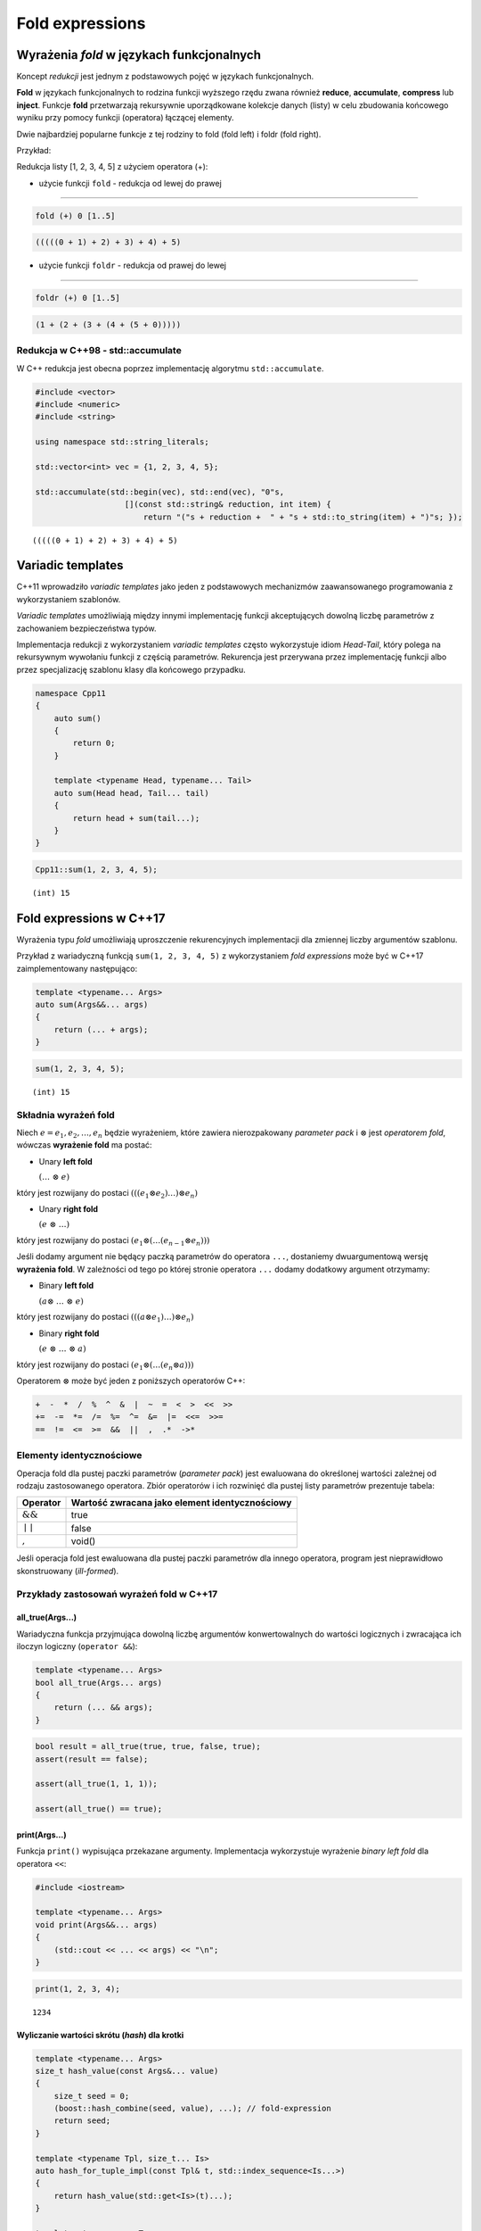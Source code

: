 Fold expressions
================

Wyrażenia *fold* w językach funkcjonalnych
------------------------------------------

Koncept *redukcji* jest jednym z podstawowych pojęć w językach
funkcjonalnych.

**Fold** w językach funkcjonalnych to rodzina funkcji wyższego rzędu
zwana również **reduce**, **accumulate**, **compress** lub **inject**.
Funkcje **fold** przetwarzają rekursywnie uporządkowane kolekcje danych
(listy) w celu zbudowania końcowego wyniku przy pomocy funkcji
(operatora) łączącej elementy.

Dwie najbardziej popularne funkcje z tej rodziny to fold (fold left) i
foldr (fold right).

Przykład:

Redukcja listy [1, 2, 3, 4, 5] z użyciem operatora (+):

-  użycie funkcji ``fold`` - redukcja od lewej do prawej

--------------

.. code:: haskell

    fold (+) 0 [1..5]

.. code:: console

    (((((0 + 1) + 2) + 3) + 4) + 5)

-  użycie funkcji ``foldr`` - redukcja od prawej do lewej

--------------

.. code:: haskell

    foldr (+) 0 [1..5]

.. code:: console

    (1 + (2 + (3 + (4 + (5 + 0)))))

Redukcja w C++98 - std::accumulate
~~~~~~~~~~~~~~~~~~~~~~~~~~~~~~~~~~

W C++ redukcja jest obecna poprzez implementację algorytmu
``std::accumulate``.

.. code:: c++

    #include <vector>
    #include <numeric>
    #include <string>
    
    using namespace std::string_literals;
    
    std::vector<int> vec = {1, 2, 3, 4, 5};
    
    std::accumulate(std::begin(vec), std::end(vec), "0"s, 
                       [](const std::string& reduction, int item) { 
                           return "("s + reduction +  " + "s + std::to_string(item) + ")"s; });




.. parsed-literal::

    (((((0 + 1) + 2) + 3) + 4) + 5)




Variadic templates
------------------

C++11 wprowadziło *variadic templates* jako jeden z podstawowych
mechanizmów zaawansowanego programowania z wykorzystaniem szablonów.

*Variadic templates* umożliwiają między innymi implementację funkcji
akceptujących dowolną liczbę parametrów z zachowaniem bezpieczeństwa
typów.

Implementacja redukcji z wykorzystaniem *variadic templates* często
wykorzystuje idiom *Head-Tail*, który polega na rekursywnym wywołaniu
funkcji z częścią parametrów. Rekurencja jest przerywana przez
implementację funkcji albo przez specjalizację szablonu klasy dla
końcowego przypadku.

.. code:: c++

    namespace Cpp11 
    {
        auto sum()
        {
            return 0;
        }
        
        template <typename Head, typename... Tail>
        auto sum(Head head, Tail... tail)
        {
            return head + sum(tail...);
        }
    }


.. code:: c++

    Cpp11::sum(1, 2, 3, 4, 5);


.. parsed-literal::

    (int) 15


Fold expressions w C++17
------------------------

Wyrażenia typu *fold* umożliwiają uproszczenie rekurencyjnych
implementacji dla zmiennej liczby argumentów szablonu.

Przykład z wariadyczną funkcją ``sum(1, 2, 3, 4, 5)`` z wykorzystaniem
*fold expressions* może być w C++17 zaimplementowany następująco:

.. code:: c++

    template <typename... Args>
    auto sum(Args&&... args)
    {
        return (... + args);
    }


.. code:: c++

    sum(1, 2, 3, 4, 5);


.. parsed-literal::

    (int) 15


Składnia wyrażeń fold
~~~~~~~~~~~~~~~~~~~~~

Niech :math:`e = e_1, e_2, \dotso, e_n` będzie wyrażeniem, które
zawiera nierozpakowany *parameter pack* i :math:`\otimes` jest
*operatorem fold*, wówczas **wyrażenie fold** ma postać:

-  Unary **left fold**

   :math:`(\dotso\; \otimes\; e)`

który jest rozwijany do postaci
:math:`(((e_1 \otimes e_2) \dotso ) \otimes e_n)`

-  Unary **right fold**

   :math:`(e\; \otimes\; \dotso)`

który jest rozwijany do postaci
:math:`(e_1 \otimes ( \dotso (e_{n-1} \otimes e_n)))`

Jeśli dodamy argument nie będący paczką parametrów do operatora ``...``,
dostaniemy dwuargumentową wersję **wyrażenia fold**. W zależności od
tego po której stronie operatora ``...`` dodamy dodatkowy argument
otrzymamy:

-  Binary **left fold**

   :math:`(a \otimes\; \dotso\; \otimes\; e)`

który jest rozwijany do postaci
:math:`(((a \otimes e_1) \dotso ) \otimes e_n)`

-  Binary **right fold**

   :math:`(e\; \otimes\; \dotso\; \otimes\; a)`

który jest rozwijany do postaci
:math:`(e_1 \otimes ( \dotso (e_n \otimes a)))`

Operatorem :math:`\otimes` może być jeden z poniższych operatorów C++:

.. code:: cpp

    +  -  *  /  %  ^  &  |  ~  =  <  >  <<  >>
    +=  -=  *=  /=  %=  ^=  &=  |=  <<=  >>=
    ==  !=  <=  >=  &&  ||  ,  .*  ->*

Elementy identycznościowe
~~~~~~~~~~~~~~~~~~~~~~~~~

Operacja fold dla pustej paczki parametrów (*parameter pack*) jest
ewaluowana do określonej wartości zależnej od rodzaju zastosowanego
operatora. Zbiór operatorów i ich rozwinięć dla pustej listy parametrów
prezentuje tabela:

+--------------------+--------------------------------------------------+
| Operator           | Wartość zwracana jako element identycznościowy   |
+====================+==================================================+
| :math:`\&\&`       | true                                             |
+--------------------+--------------------------------------------------+
| :math:`\mid\mid`   | false                                            |
+--------------------+--------------------------------------------------+
| :math:`,`          | void()                                           |
+--------------------+--------------------------------------------------+

Jeśli operacja fold jest ewaluowana dla pustej paczki parametrów dla
innego operatora, program jest nieprawidłowo skonstruowany
(*ill-formed*).

Przykłady zastosowań wyrażeń fold w C++17
~~~~~~~~~~~~~~~~~~~~~~~~~~~~~~~~~~~~~~~~~

all_true(Args...)
*****************

Wariadyczna funkcja przyjmująca dowolną liczbę argumentów konwertowalnych do wartości logicznych i zwracająca ich iloczyn logiczny
(``operator &&``):

.. code:: c++

    template <typename... Args>
    bool all_true(Args... args)
    {
        return (... && args);
    }

.. code:: c++

    bool result = all_true(true, true, false, true);
    assert(result == false);

    assert(all_true(1, 1, 1));

    assert(all_true() == true);


print(Args...)
**************

Funkcja ``print()`` wypisująca przekazane argumenty. Implementacja
wykorzystuje wyrażenie *binary left fold* dla operatora ``<<``:

.. code:: c++

    #include <iostream>
    
    template <typename... Args>
    void print(Args&&... args)
    {
        (std::cout << ... << args) << "\n";
    }

.. code:: c++

    print(1, 2, 3, 4);


.. parsed-literal::

    1234


Wyliczanie wartości skrótu (*hash*) dla krotki
**********************************************

.. code-block:: c++

    template <typename... Args>
    size_t hash_value(const Args&... value)
    {
        size_t seed = 0;
        (boost::hash_combine(seed, value), ...); // fold-expression
        return seed;
    }

    template <typename Tpl, size_t... Is>
    auto hash_for_tuple_impl(const Tpl& t, std::index_sequence<Is...>)
    {
        return hash_value(std::get<Is>(t)...);
    }

    template <typename... Ts>
    auto hash_for_tuple(const std::tuple<Ts...>& tpl)
    {
        using Indexes = std::make_index_sequence<sizeof...(Ts)>;
        return hash_for_tuple_impl(tpl, Indexes{});
    }

    struct Person
    {
        string first_name;
        string last_name;
        uint8_t age;

        auto tied() const
        {
            return tie(first_name, last_name, age);
        }

        bool operator==(const Person& other) const
        {
            return tied() == other.tied();
        }
    };

    struct HashPerson
    {
        size_t operator()(const Person& p) const
        {               
            return hash_for_tuple(p.tied());
        }
    };
    

Iteracja po elementach różnych typów
************************************

.. code:: c++

    #include <iostream>
    
    struct Window {
        void show() { std::cout << "showing Window\n"; }
    };
    
    struct Widget {
        void show() { std::cout << "showing Widget\n"; }
    };
    
    struct Toolbar {
        void show(){ std::cout << "showing Toolbar\n"; }
    };



.. code:: c++

    Window wnd;
    Widget widget;
    Toolbar toolbar;
    
    #define fw(...) ::std::forward<decltype(__VA_ARGS__)>(__VA_ARGS__)
    
    auto printer = [](auto&&... args) { (fw(args).show(), ...); };
    
    printer(wnd, widget, toolbar);


.. parsed-literal::

    showing Window
    showing Widget
    showing Toolbar


foreach(Args...)
****************

Implementacja wariadycznej wersji algorytmu ``foreach()`` z
wykorzystaniem funkcji ``std::invoke()``:

.. code:: c++

    #include <iostream>
    
    template <typename F, typename... Args>
    auto invoke(F&& f, Args&&... args)
    {
        return std::forward<F>(f)(std::forward<Args>(args)...);
    }
    
    struct Printer
    {
        template <typename T>
        void operator()(T&& arg) const { std::cout << arg; }
    };


.. code:: c++

    #include <string>    
    
    using namespace std::literals;
    
    auto foreach = [](auto&& fun, auto&&... args) {
        (..., invoke(fun, std::forward<decltype(args)>(args));
    };
    
    foreach(Printer{}, 1, " - one; ", 3.14, " - pi;"s);


.. parsed-literal::

    1 - one; 3.14 - pi


count(Args...) oraz count_if(Args...)
*************************************

Implementacja wariadycznych wersji algorytmów ``count()`` oraz
``count_if()`` działających na listach typów:

.. code:: c++

    #include <type_traits>
    #include <iostream>
    
    // count the times a predicate Predicate is satisfied in a typelist Lst
    template <template<class> class Predicate, class... Lst>
    constexpr size_t count_if = (Predicate<Lst>::value + ...); 
    
    // count the occurences of a type V in a typelist L
    template <class V, class... Lst>
    constexpr size_t count = (std::is_same<V, Lst>::value + ...); 


.. code:: c++

    static_assert(count_if<std::is_integral, float, unsigned, int, double, long> == 3);
    static_assert(count<float, unsigned, int, double, long, float> == 1);


